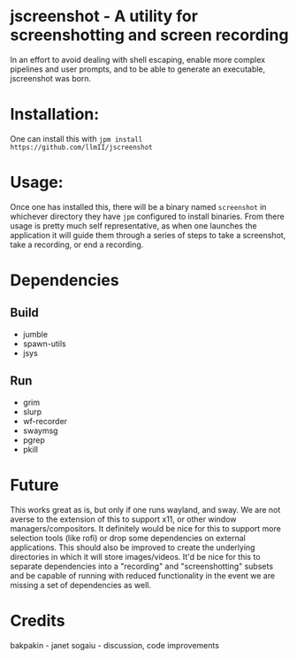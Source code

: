 * jscreenshot - A utility for screenshotting and screen recording
In an effort to avoid dealing with shell escaping, enable more complex
pipelines and user prompts, and to be able to generate an executable,
jscreenshot was born.

* Installation:
One can install this with ~jpm install https://github.com/llmII/jscreenshot~

* Usage:
Once one has installed this, there will be a binary named ~screenshot~ in
whichever directory they have ~jpm~ configured to install binaries. From there
usage is pretty much self representative, as when one launches the application
it will guide them through a series of steps to take a screenshot, take a
recording, or end a recording.

* Dependencies
** Build
- jumble
- spawn-utils
- jsys
** Run
- grim
- slurp
- wf-recorder
- swaymsg
- pgrep
- pkill

* Future
This works great as is, but only if one runs wayland, and sway. We are not
averse to the extension of this to support x11, or other window
managers/compositors. It definitely would be nice for this to support more
selection tools (like rofi) or drop some dependencies on external
applications. This should also be improved to create the underlying
directories in which it will store images/videos. It'd be nice for this to
separate dependencies into a "recording" and "screenshotting" subsets and be
capable of running with reduced functionality in the event we are missing a
set of dependencies as well.

* Credits
bakpakin - janet
sogaiu - discussion, code improvements
